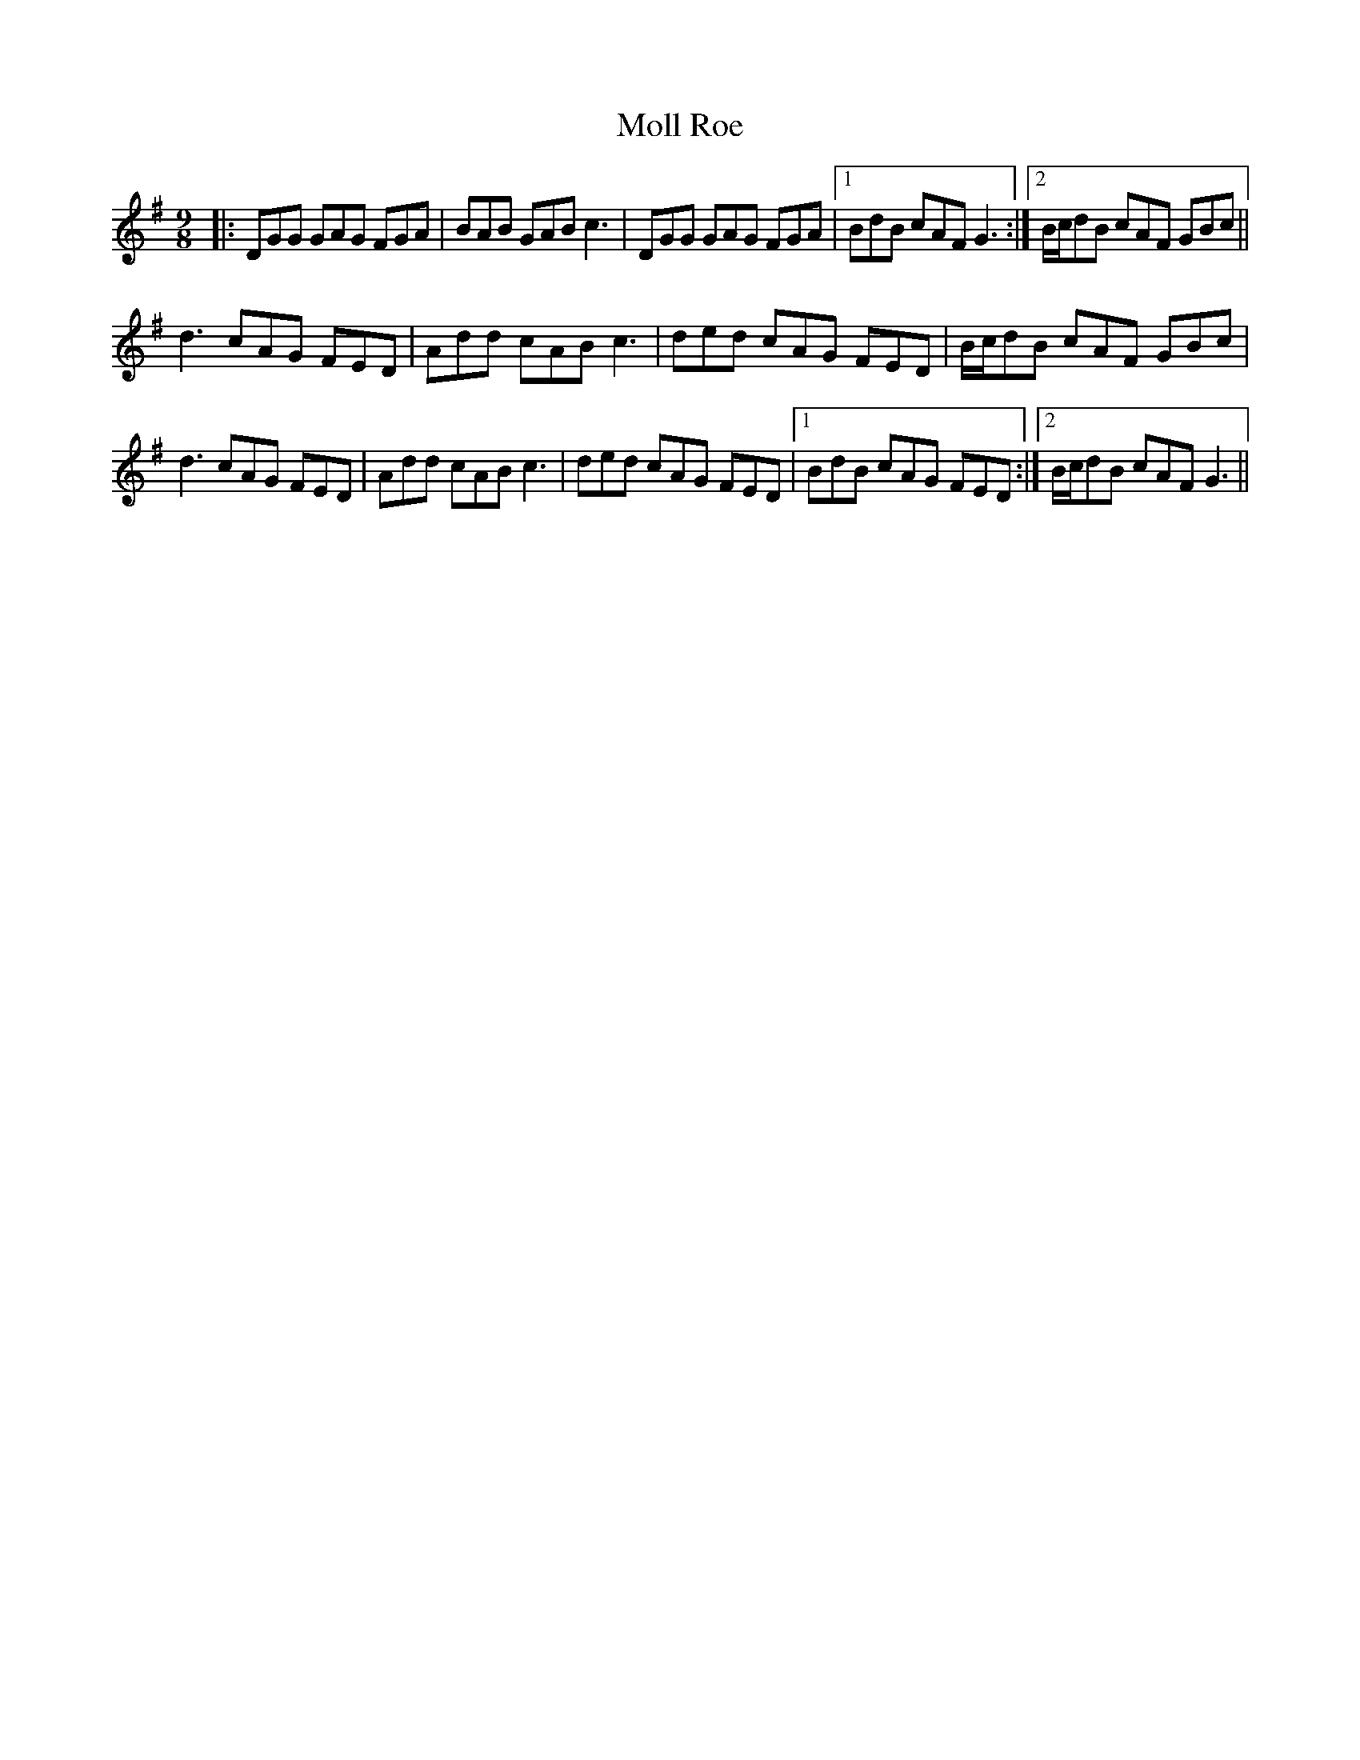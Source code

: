X: 27424
T: Moll Roe
R: slip jig
M: 9/8
K: Gmajor
|:DGG GAG FGA|BAB GAB c3|DGG GAG FGA|1 BdB cAF G3:|2 B/c/dB cAF GBc||
d3 cAG FED|Add cAB c3|ded cAG FED|B/c/dB cAF GBc|
d3 cAG FED|Add cAB c3|ded cAG FED|1 BdB cAG FED:|2 B/c/dB cAF G3||

